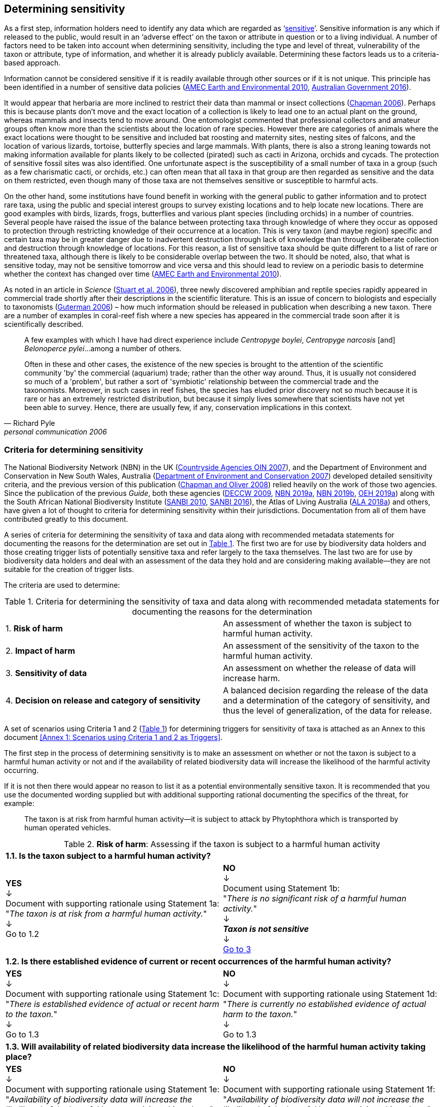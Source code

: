 == Determining sensitivity

As a first step, information holders need to identify any data which are regarded as ‘<<sensitive-data,sensitive>>’. Sensitive information is any which if released to the public, would result in an ‘adverse effect’ on the taxon or attribute in question or to a living individual. A number of factors need to be taken into account when determining sensitivity, including the type and level of threat, vulnerability of the taxon or attribute, type of information, and whether it is already publicly available. Determining these factors leads us to a criteria-based approach.

Information cannot be considered sensitive if it is readily available through other sources or if it is not unique. This principle has been identified in a number of sensitive data policies (http://publications.gc.ca/collections/collection_2011/rncan-nrcan/M104-4-2010-eng.pdf[AMEC Earth and Environmental 2010^], https://www.environment.gov.au/system/files/resources/246e674a-feb1-4399-a678-be9f4b6a6800/files/sensitive-ecological-data-access-mgt-policy.pdf[Australian Government 2016^]).

It would appear that herbaria are more inclined to restrict their data than mammal or insect collections (https://doi.org/10.35035/vs84-0p13[Chapman 2006^]). Perhaps this is because plants don’t move and the exact location of a collection is likely to lead one to an actual plant on the ground, whereas mammals and insects tend to move around. One entomologist commented that professional collectors and amateur groups often know more than the scientists about the location of rare species. However there are categories of animals where the exact locations were thought to be sensitive and included bat roosting and maternity sites, nesting sites of falcons, and the location of various lizards, tortoise, butterfly species and large mammals. With plants, there is also a strong leaning towards not making information available for plants likely to be collected (pirated) such as cacti in Arizona, orchids and cycads. The protection of sensitive fossil sites was also identified. One unfortunate aspect is the susceptibility of a small number of taxa in a group (such as a few charismatic cacti, or orchids, etc.) can often mean that all taxa in that group are then regarded as sensitive and the data on them restricted, even though many of those taxa are not themselves sensitive or susceptible to harmful acts.

On the other hand, some institutions have found benefit in working with the general public to gather information and to protect rare taxa, using the public and special interest groups to survey existing locations and to help locate new locations. There are good examples with birds, lizards, frogs, butterflies and various plant species (including orchids) in a number of countries. Several people have raised the issue of the balance between protecting taxa through knowledge of where they occur as opposed to protection through restricting knowledge of their occurrence at a location. This is very taxon (and maybe region) specific and certain taxa may be in greater danger due to inadvertent destruction through lack of knowledge than through deliberate collection and destruction through knowledge of locations. For this reason, a list of sensitive taxa should be quite different to a list of rare or threatened taxa, although there is likely to be considerable overlap between the two. It should be noted, also, that what is sensitive today, may not be sensitive tomorrow and vice versa and this should lead to review on a periodic basis to determine whether the context has changed over time (http://publications.gc.ca/collections/collection_2011/rncan-nrcan/M104-4-2010-eng.pdf[AMEC Earth and Environmental 2010^]).

As noted in an article in _Science_ (https://doi.org/10.1126/science.312.5777.1137b[Stuart et al. 2006^]), three newly discovered amphibian and reptile species rapidly appeared in commercial trade shortly after their descriptions in the scientific literature. This is an issue of concern to biologists and especially to taxonomists (https://www.chronicle.com/article/Endangered-by-Research/26117[Guterman 2006^]) – how much information should be released in publication when describing a new taxon. There are a number of examples in coral-reef fish where a new species has appeared in the commercial trade soon after it is scientifically described.

[quote,Richard Pyle,personal communication 2006]
____
A few examples with which I have had direct experience include _Centropyge boylei_, _Centropyge narcosis_ [and] _Belonoperce pylei_…among a number of others.

Often in these and other cases, the existence of the new species is brought to the attention of the scientific community 'by' the commercial (aquarium) trade; rather than the other way around. Thus, it is usually not considered so much of a 'problem', but rather a sort of 'symbiotic' relationship between the commercial trade and the taxonomists. Moreover, in such cases in reef fishes, the species has eluded prior discovery not so much because it is rare or has an extremely restricted distribution, but because it simply lives somewhere that scientists have not yet been able to survey. Hence, there are usually few, if any, conservation implications in this context.
____

=== Criteria for determining sensitivity 

The National Biodiversity Network (NBN) in the UK (<<oin,Countryside Agencies OIN 2007>>), and the Department of Environment and Conservation in New South Wales, Australia (<<nsw,Department of Environment and Conservation 2007>>) developed detailed sensitivity criteria, and the previous version of this publication (https://doi.org/10.15468/doc-b02j-gt10[Chapman and Oliver 2008^]) relied heavily on the work of those two agencies. Since the publication of the previous _Guide_, both these agencies (https://www.environment.nsw.gov.au/resources/nature/SensitiveSpeciesPolicyDEC09.pdf[DECCW 2009^], https://nbn.org.uk/the-national-biodiversity-network/archive-information/data-exchange-principles/[NBN 2019a^], https://nbn.org.uk/sensitive-data/[NBN 2019b^], https://www.environment.nsw.gov.au/topics/animals-and-plants/wildlife-management/wildlife-policies-and-guidelines/sensitive-species-data[OEH 2019a^]) along with the South African National Biodiversity Institute (http://biodiversityadvisor.sanbi.org/wp-content/uploads/2012/09/SANBI-Biodiversity-Information-Policy-Series-Digital-Access-to-Sensitive-Taxon.pdf[SANBI 2010^], http://biodiversityadvisor.sanbi.org/wp-content/uploads/2017/06/20160819-NSSL-Workshop-Report.pdf[SANBI 2016^]), the Atlas of Living Australia (https://support.ala.org.au/support/solutions/articles/6000195500-what-is-sensitive-data-[ALA 2018a^]) and others, have given a lot of thought to criteria for determining sensitivity within their jurisdictions. Documentation from all of them have contributed greatly to this document.

A series of criteria for determining the sensitivity of taxa and data along with recommended metadata statements for documenting the reasons for the determination are set out in <<table-01,Table 1>>. The first two are for use by biodiversity data holders and those creating trigger lists of potentially sensitive taxa and refer largely to the taxa themselves. The last two are for use by biodiversity data holders and deal with an assessment of the data they hold and are considering making available—they are not suitable for the creation of trigger lists.

The criteria are used to determine:

[[table-01]]
[caption="Table 1. "]
.Criteria for determining the sensitivity of taxa and data along with recommended metadata statements for documenting the reasons for the determination
|===

| 1. *Risk of harm* | An assessment of whether the taxon is subject to harmful human activity.

| 2. *Impact of harm* | An assessment of the sensitivity of the taxon to the harmful human activity.

| 3. *Sensitivity of data* | An assessment on whether the release of data will increase harm.

| 4. *Decision on release and category of sensitivity* | A balanced decision regarding the release of the data and a determination of the category of sensitivity, and thus the level of generalization, of the data for release.

|===

A set of scenarios using Criteria 1 and 2 (<<table-01,Table 1>>) for determining triggers for sensitivity of taxa is attached as an Annex to this document <<Annex 1: Scenarios using Criteria 1 and 2 as Triggers>>.

The first step in the process of determining sensitivity is to make an assessment on whether or not the taxon is subject to a harmful human activity or not and if the availability of related biodiversity data will increase the likelihood of the harmful activity occurring. 

If it is not then there would appear no reason to list it as a potential environmentally sensitive taxon. It is recommended that you use the documented wording supplied but with additional supporting rational documenting the specifics of the threat, for example: 

[quote]
The taxon is at risk from harmful human activity—it is subject to attack by Phytophthora which is transported by human operated vehicles.

[[table-02]]
[caption="Table 2. "]
.*Risk of harm*: Assessing if the taxon is subject to a harmful human activity
[cols=2*a]
|===

2+^s|1.1. Is the taxon subject to a harmful human activity?

^a|*YES* +
↓ +
Document with supporting rationale using Statement 1a: +
"_The taxon is at risk from a harmful human activity._" +
↓ +
Go to 1.2

^a|*NO* +
↓ +
Document using Statement 1b: +
"_There is no significant risk of a harmful human activity._" +
↓ +
*_Taxon is not sensitive_* +
↓ +
<<table-4,Go to 3>>

2+^s|1.2. Is there established evidence of current or recent occurrences of the harmful human activity?

^a|*YES* +
↓ +
Document with supporting rationale using Statement 1c: +
"_There is established evidence of actual or recent harm to the taxon._" +
↓ +
Go to 1.3

^a|*NO* +
↓ +
Document with supporting rationale using Statement 1d: +
"_There is currently no established evidence of actual harm to the taxon._" +
↓ +
Go to 1.3

2+^s|1.3. Will availability of related biodiversity data increase the likelihood of the harmful human activity taking place?

^a|*YES* +
↓ +
Document with supporting rationale using Statement 1e: +
"_Availability of biodiversity data will increase the likelihood of the harmful human activity taking place._" +
↓ +
<<table-03,Go to 2>>

^a|*NO* +
↓ +
Document with supporting rationale using Statement 1f: +
"_Availability of biodiversity data will not increase the likelihood of the harmful human activity taking place._" +
↓ +
<<table-03,Go to 2>>

|===

The next step is to determine if the taxon is sensitive to that human harm or whether they are suitably robust not to be adversely affected.

[[table-03]]
[caption="Table 3. "]
.*Impact of harm*. Assessing sensitivity of taxa to a harmful human activity.

|===

2+^s|2.1. Does the taxon have characteristics that make it significantly vulnerable to the harmful human activity?

^a|*YES* +
↓ +
Document with supporting rationale using Statement 2a: +
"_The taxon has characteristics that make it significantly vulnerable to the harmful human activity._" +
↓ +
Go to 2.2

^a|*NO* +
↓ +
Document with supporting rationale using Statement 2b: +
"_The taxon is not significantly vulnerable to the harmful human activity._" +
↓ +
Go to 2.2

2+^s|2.2. Is the taxon vulnerable to harmful human activity over its total range, or are there areas (such as in conservation zones, or other parts of the world) where the taxon is not at the same level of risk?

^a|*YES* +
↓ +
Document with supporting rationale using Statement 2: +
"_The taxon is vulnerable to harmful human activity over its total range."_ +
↓ +
<<table-04,Go to 3>>

^a|*NO* +
↓ +
Document with supporting rationale using Statement 2d: +
_"The taxon is not vulnerable to harmful human activity over its total range *and/or* there are areas where the taxon occurs but is not at significant risk."_ +
↓ +
<<table-04,Go to 3>>

|===

Once it has been decided that the taxon is subject to a significant risk and impact from harm or not, then a decision needs to be taken on whether the release of specific data on that taxon – or other related data – will increase the risk and impact of harm.

[[table-04]]
[caption="Table 4. "]
.*Sensitivity of data*. Assess whether the release of data will increase harm.

|===

2+^s|3.1. Is the content and detail of the biodiversity data such that their release would enable someone to carry out a harmful activity upon the taxon or attribute?

^a|*YES* +
+
↓ +
Document with supporting rationale using statement 3a: +
_"The content and detail of the data is such that their release would enable someone to carry out a harmful activity upon the taxon or attribute."_ +
↓ +
Go to 3.2

^a|*NO* +
↓ +
*Data are not sensitive* +
Document with supporting rationale using statement 3b: +
_"The content and detail of the data if released would *not* enable someone to carry out a harmful activity upon the taxon or attribute."_ +
↓ +
<<table-05,Go to 4>>

2+^s|3.2. Is information already in the public domain, or already known to those individuals or groups likely to undertake the harmful activity?

^a|*YES* +
↓ +
Document with supporting rationale using statement 3d: +
_"The information is already in the public domain, or is already known to the individuals or groups likely to undertake harmful activities."_ +
↓ +
Go to 3.3

^a|*NO* +
↓ +
Document with supporting rationale using statement 3c: +
_"The information is not in the public domain, and is *not* already known to individuals or groups likely to undertake harmful activities."_ +
↓ +
Go to 3.3

2+^s|3.3. Would disclosure damage a partnership or relationship (especially where the maintenance of which is essential to helping achieve a specific conservation objective)?

^a|*YES* +
↓ +
Document with supporting rationale using statement 3e: +
_"Disclosure of the data is *likely* to damage a partnership or relationship the maintenance of which is essential to helping achieve a specific conservation objective."_ +
↓ +
Go to 3.4

^a|*NO* +
↓ +
Document with supporting rationale using statement 3f: +
_"Disclosure of the data *will not* damage any partnership or relationship essential to conservation."_ +
↓ +
Go to 3.4

2+^s|3.4. Would disclosure allow the locations of sensitive features to be derived through combination with other publicly available information sources?

^a|*YES* +
↓ +
Document with supporting rationale using statement 3g: +
_"Disclosure *would* allow the locations of sensitive features to be derived through combination with other publicly available information sources."_ +
↓ +
<<table-05,Go to 4>>

^a|*NO* +
↓ +
Document with supporting rationale using statement 3h: +
_"Disclosure *will not* allow the locations of sensitive features to be derived through combination with other publicly available information sources."_ +
↓ +
<<table-05,Go to 4>>

|===

The final step is to make an overall assessment based on the three criteria above and to document the overall decision using the combined information documented in making each of the earlier decisions. Once it has been determined that the data should or should not be released, then it is important that a decision is made on the <<Category of sensitivity>>, and the level of <<generalization>> for the release of the data.

[[table-05]]
[caption="Table 5. "]
.*Decision on release and category of sensitivity*. Make a balanced decision regarding the release of data and determining the category and level of generalization.

|=== 

2+^s|4.1. On balance, considering criteria 1 to 3 above and any important wider context, will withholding the information increase the risk of environmental harm or harm to a living person?

^a|*YES* +
↓ +
Document using statement 4a: +
_"On balance, release of the information will, or is likely to, increase the risk of environmental harm or harm to a living person."_ +
↓ +
Go to 4.2 

^a|*NO* +
↓ +
Document using statement 4b: +
_"4b: On balance, release of the data will not increase the risk of environmental harm or harm to a living person."_ +
↓ +
Go to 4.5

2+^s|4.2. Is the taxon distinctive and of high biological significance, under high threat from exploitation/ disease or other identifiable threat where even *general* locality information may threaten the taxon? Or could the release of any part of the record cause *irreparable harm* to the environment or to an individual?

^a|*YES* +
↓ +
Document using statement 4c, collating all supporting rationale and documenting the decision to withhold the data: +
_"The species is a distinctive species of high biological significance, is under high threat from exploitation/ disease or other identifiable threat and even general locality information may threaten the taxon, or the release of the information could cause irreparable harm to the environment, an individual, or some other feature."_ +
*<<cat1,Category 1>>*

^a|*NO* +
+
↓ +
+
Go to 4.3

2+^s|4.3. Is the taxon such that the provision of precise locations at finer than 0.1 degrees (~10 km) would subject the taxon to threats such as disturbance and exploitation? Or does the record include highly sensitive information, the release of which could cause *extreme harm* to an individual or the environment?

^a|*YES* +
↓ +
Document using statement 4d, collating all supporting rationale and documenting the decision to release the data: +
_"The species is classed as highly sensitive, and the provision of precise locations would subject the species to threats such as disturbance and exploitation, and/or the record includes highly sensitive information, the release of which could cause extreme harm to the environment or an individual."_
*<<cat2,Category 2>>*

^a|*NO* +
+ 
↓ +
+
Go to 4.4

2+^s|4.4. Is the taxon such that the provision of precise locations at finer than 0.01 degrees (~1 km) would subject the species to threats such as collection or deliberate damage? Or does the record include sensitive information, the release of which could cause *harm* to an individual or the environment?

^a|*YES* +
↓ +
Document using statement 4e, collating all supporting rationale and documentubg the decision to release the data: +
_"The species is classed as of medium to high sensitivity, and the provision of precise locations could subject the species to threats such as collection or deliberate damage, and/or the record includes sensitive information, the release of which could cause harm to the environment or to an individual."_ +
*<<cat3,Go to Category 3>>*

^a|*NO* +
+
↓ +
+
Go to 4.5

2+^s|4.5. Is the taxon subject to low to medium threat if precise locations (i.e. locations with a precision greater than 0.001 degrees or 100m) become publicly available and where there is some risk of collection or deliberate damage?

^a|*YES* +
↓ +
Document using statement 4f, collate all supporting rationale and document the decision to release the data: +
_"The species is classed as of low to medium sensitivity, and the provision of precise locations could subject the species to threats such as disturbance and exploitation. Detailed data may be made available to individuals under license."_ +
*<<cat4,Category 4>>*

^a|*NO* +
↓ +
Document using statement 4g, collating all supporting rationale and documenting the decision to release the data: +
_"The species is classed as of low sensitivity, and the distribution of precise locations is unlikely to subject the species to significant threat, and/or the record includes information of low sensitivity, the release of which is unlikely to cause harm to the environment or to any individual. The data should be released to the public ‘as-held’."_ +
*Not Environmentally Sensitive* +
↓ +
Data should be publicly released

|===

In the online survey (https://doi.org/10.35035/vs84-0p13[Chapman 2006^]), a number of respondents identified data awaiting publication, data subject to ongoing research, and incomplete or unchecked data as data that they would class as sensitive, and thus subject to restrictions on release. These are data whose sensitivity has a short time frame and it is important that a time for release or review be clearly documented. They would most likely fall under criterion 3.3 above and would be documented accordingly with the supporting rationale being “awaiting publication”, etc.

NOTE: All data regarded as being sensitive should include a date for review of their sensitivity status, along with documented reasons for the sensitivity status. The date for review may be short or long depending on the nature of the sensitivity.

The <<Categories of sensitivity>> are largely based on those from the NSW Office of Environment and Heritage (https://www.environment.nsw.gov.au/resources/nature/SensitiveSpeciesPolicyDEC09.pdf[DECCW 2009]).

=== Categories of sensitivity

[[table-06]]
[caption="Table 6. "]
.Categories of sensitivity
[options="header"]
|===

| Criterion	| Reasoning

|[[cat1]]*Category 1* +
+ 
Species or records for which no records will be provided at all, or which are only released as present within a large region such as a county, watershed, etc. 

a|The reason for non-disclosure is that: +
+
. a distinctive species of *high biological significance* is under *high threat* from exploitation/ disease or other identifiable threat where even general locality information may threaten the taxon. +
+
. the information in the record is of such a nature that its release could cause irreparable harm to the environment, to an individual or to some other feature. +
+
Data may only be supplied under strict License conditions or as presence in a large region such as a watershed, county, or biogeographic region.

|[[cat2]]*Category 2* +
+
Species or records for which coordinates will be publicly available ‘denatured’ (to 0.1 degrees) and/or other information in the record is generalized. Finer scale data (<<cat3,Category 3>>, <<cat4,Category 4>> or detailed data) may be supplied to individuals under License. 

a|The reasons for restriction are that: +
+
. The species is classed as *highly sensitive*, and the provision of precise locations *would* subject the species to threats such as disturbance and exploitation. +
+
. The record includes *highly* sensitive information, the release of which could cause *extreme* harm to an individual or to the environment. +
+
Data are supplied to the public +
+
. with the georeference denatured to 0.1 degrees (~10 km) and/or +
+
. with sensitive fields generalized or removed and replaced with suitable replacement wording +
+
Data may be supplied at finer scales on request under the conditions of a written data agreement, usually a Data Licence Agreement. When data are provided to clients, they will be advised which species or fields  are sensitive and may have their coordinates denatured to that available under <<cat3,Category 3>> or <<cat4,Category 4>>. +
+
*NB*: In the case where the sensitivity is triggered by fields other than the georeference, it may be more appropriate to class the record as <<cat3,Category 3>> or <<cat4,Category 4>>. +

|[[cat3]]*Category 3* +
+
Species or records for which coordinates will be publicly available ‘denatured’ (to 0.01 degrees) and/or other information in the record is generalized. Finer scale data (<<cat3,Category 3>>, <<cat4,Category 4>> or detailed data) may be supplied to individuals under License.

a|The reasons for restriction are that: +
+
. The species is classed as of *medium to high sensitivity*, and the provision of precise locations *could* subject the species to threats such as disturbance and exploitation. +
+
. The record includes *sensitive* information, the release of which could cause harm to an individual or to the environment. +
+
Data are supplied to the public +
+
. with the georeference denatured to 0.01 degrees (~ 1 km) and/or +
+
. with sensitive fields generalized or removed and replaced with suitable replacement wording +
+
Data may be supplied at finer scales on request under the conditions of a written data agreement, usually a Data Licence Agreement. When data are provided to clients, they will be advised which species or fields are sensitive and may have their coordinates denatured to that available under <<cat4,Category 4>>. +
+
*NB*: In the case where the sensitivity is triggered by fields other than the georeference, it may be more appropriate to class the record as <<cat4,Category 4>>.

|[[cat4]]*Category 4* +
+
Species or records for which coordinates will be publicly available ‘denatured’ (to 0.001 degrees) and/or other information in the record is generalized. Detailed ‘as-held’ data may be supplied to individuals under Licence. +

a|The reasons for restriction are that: +
+
. The species is classed as of *low to medium sensitivity*, and the provision of precise locations could lead to risk of collection or deliberate damage. +
+
. The record includes *sensitive* information, the release of which could cause harm to an individual or to the environment. +
+
Detailed data may be supplied under the conditions of a written data agreement, usually a Data Licence Agreement. When data are provided to clients, they will be advised which species or fields are sensitive.

|===
